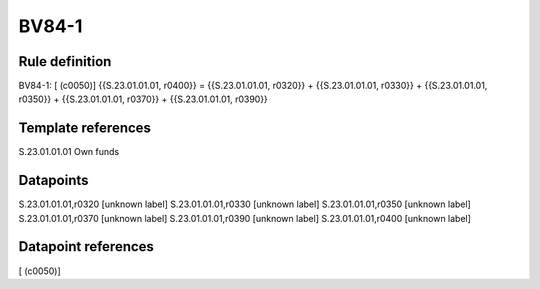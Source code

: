 ======
BV84-1
======

Rule definition
---------------

BV84-1: [ (c0050)] {{S.23.01.01.01, r0400}} = {{S.23.01.01.01, r0320}} + {{S.23.01.01.01, r0330}} + {{S.23.01.01.01, r0350}} + {{S.23.01.01.01, r0370}} + {{S.23.01.01.01, r0390}}


Template references
-------------------

S.23.01.01.01 Own funds


Datapoints
----------

S.23.01.01.01,r0320 [unknown label]
S.23.01.01.01,r0330 [unknown label]
S.23.01.01.01,r0350 [unknown label]
S.23.01.01.01,r0370 [unknown label]
S.23.01.01.01,r0390 [unknown label]
S.23.01.01.01,r0400 [unknown label]


Datapoint references
--------------------

[ (c0050)]